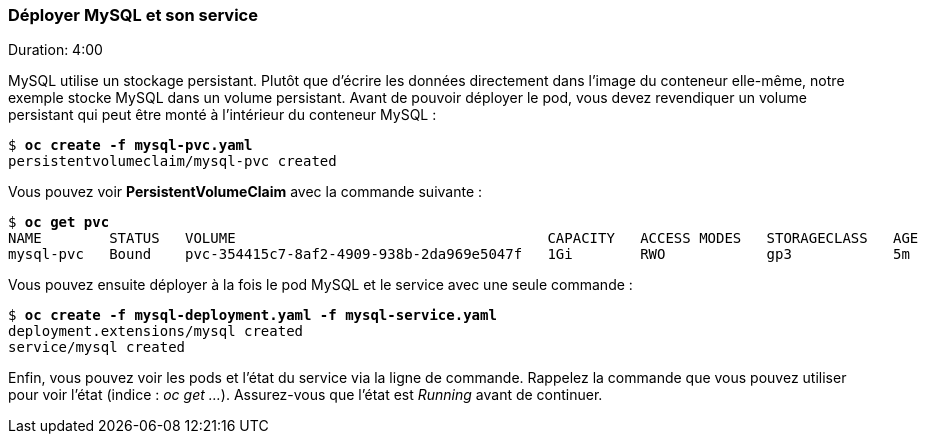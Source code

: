 ### Déployer MySQL et son service
Duration: 4:00

MySQL utilise un stockage persistant. Plutôt que d'écrire les données directement dans l'image du conteneur elle-même, notre exemple stocke MySQL dans un volume persistant. Avant de pouvoir déployer le pod, vous devez revendiquer un volume persistant qui peut être monté à l'intérieur du conteneur MySQL :

[source, bash, subs="normal,attributes"]
----
$ *oc create -f mysql-pvc.yaml*
persistentvolumeclaim/mysql-pvc created
----

Vous pouvez voir *PersistentVolumeClaim* avec la commande suivante :

[source, bash, subs="normal,attributes"]
----
$ *oc get pvc*
NAME        STATUS   VOLUME                                     CAPACITY   ACCESS MODES   STORAGECLASS   AGE
mysql-pvc   Bound    pvc-354415c7-8af2-4909-938b-2da969e5047f   1Gi        RWO            gp3            5m
----

Vous pouvez ensuite déployer à la fois le pod MySQL et le service avec une seule commande :

[source, bash, subs="normal,attributes"]
----
$ *oc create -f mysql-deployment.yaml -f mysql-service.yaml*
deployment.extensions/mysql created
service/mysql created
----

Enfin, vous pouvez voir les pods et l'état du service via la ligne de commande. Rappelez la commande que vous pouvez utiliser pour voir l'état (indice : _oc get ..._). Assurez-vous que l'état est _Running_ avant de continuer.
